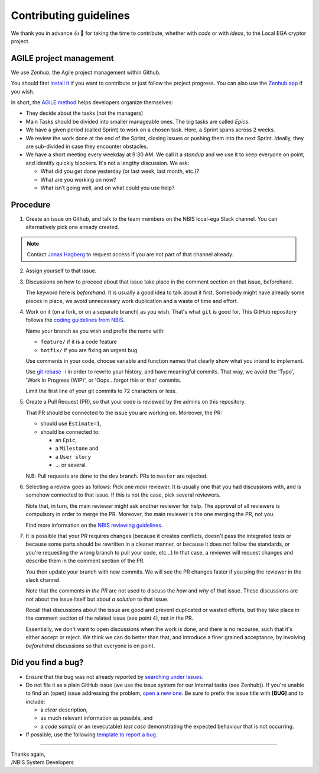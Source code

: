 .. role:: bolditalic
    :class: bolditalic

=======================
Contributing guidelines
=======================

We thank you in advance |thumbup| |tada| for taking the time to
contribute, whether with *code* or with *ideas*, to the Local EGA cryptor
project.

------------------------
AGILE project management
------------------------

We use *Zenhub*, the Agile project management within Github.

You should first `install it`_ if you want to contribute or just follow the project progress.
You can also use the `Zenhub app`_ if you wish.

In short, the `AGILE method`_ helps developers organize themselves:

* They decide about the tasks (not the managers)
* Main Tasks should be divided into smaller manageable ones. The big
  tasks are called *Epics*.
* We have a given period (called Sprint) to work on a chosen
  task. Here, a Sprint spans across 2 weeks.
* We review the work done at the end of the Sprint, closing issues or
  pushing them into the next Sprint. Ideally, they are sub-divided in
  case they encounter obstacles.
* We have a short meeting every weekday at 9:30 AM. We call it a
  *standup* and we use it to keep everyone on point, and identify
  quickly blockers. It's not a lengthy discussion. We ask:

  - What did you get done yesterday (or last week, last month, etc.)?
  - What are you working on now?
  - What isn’t going well, and on what could you use help?

---------
Procedure
---------

1. Create an issue on Github, and talk to the team members on the NBIS
   local-ega Slack channel. You can alternatively pick one already
   created.

.. note::
   Contact `Jonas Hagberg`_ to request access if you are not part of that channel already.


2. Assign yourself to that issue.

#. Discussions on how to proceed about that issue take place in the
   comment section on that issue, beforehand.

   The keyword here is *beforehand*. It is usually a good idea to talk
   about it first. Somebody might have already some pieces in place,
   we avoid unnecessary work duplication and a waste of time and
   effort.

#. Work on it (on a fork, or on a separate branch) as you wish. That's
   what ``git`` is good for. This GitHub repository follows
   the `coding guidelines from NBIS`_.

   Name your branch as you wish and prefix the name with:

   * ``feature/`` if it is a code feature
   * ``hotfix/`` if you are fixing an urgent bug

   Use comments in your code, choose variable and function names that
   clearly show what you intend to implement.

   Use `git rebase -i`_ in
   order to rewrite your history, and have meaningful commits.  That
   way, we avoid the 'Typo', 'Work In Progress (WIP)', or
   'Oops...forgot this or that' commits.

   Limit the first line of your git commits to 72 characters or less.


#. Create a Pull Request (PR), so that your code is reviewed by the
   admins on this repository.

   That PR should be connected to the issue you are working on.
   Moreover, the PR:

   - should use ``Estimate=1``,
   - should be connected to:

     * an ``Epic``,
     * a ``Milestone`` and
     * a ``User story``
     * ... or several.

   N.B: Pull requests are done to the ``dev`` branch. PRs to ``master`` are rejected.

#. Selecting a review goes as follows: Pick one *main* reviewer.  It
   is usually one that you had discussions with, and is somehow
   connected to that issue. If this is not the case, pick several reviewers.

   Note that, in turn, the main reviewer might ask another reviewer
   for help. The approval of all reviewers is compulsory in order to
   merge the PR. Moreover, the main reviewer is the one merging the
   PR, not you.

   Find more information on the `NBIS reviewing guidelines`_.


#. It is possible that your PR requires changes (because it creates
   conflicts, doesn't pass the integrated tests or because some parts
   should be rewritten in a cleaner manner, or because it does not
   follow the standards, or you're requesting the wrong branch to pull
   your code, etc...) In that case, a reviewer will request changes
   and describe them in the comment section of the PR.

   You then update your branch with new commits. We will see the PR
   changes faster if you ping the reviewer in the slack channel.

   Note that the comments *in the PR* are not used to discuss the
   *how* and *why* of that issue. These discussions are not about the
   issue itself but about *a solution* to that issue.

   Recall that discussions about the issue are good and prevent
   duplicated or wasted efforts, but they take place in the comment
   section of the related issue (see point 4), not in the PR.

   Essentially, we don't want to open discussions when the work is
   done, and there is no recourse, such that it's either accept or
   reject. We think we can do better than that, and introduce a finer
   grained acceptance, by involving *beforehand* discussions so that
   everyone is on point.



-------------------
Did you find a bug?
-------------------

* Ensure that the bug was not already reported by `searching under Issues`_.

* Do :bolditalic:`not` file it as a plain GitHub issue (we use the
  issue system for our internal tasks (see Zenhub)).  If you're unable
  to find an (open) issue addressing the problem, `open a new one`_.
  Be sure to prefix the issue title with **[BUG]** and to include:

  - a *clear* description,
  - as much relevant information as possible, and
  - a *code sample* or an (executable) *test case* demonstrating the expected behaviour that is not occurring.

* If possible, use the following `template to report a bug`_.

.. todo:: Make that template


----

| Thanks again,
| /NBIS System Developers

.. _Zenhub: https://www.zenhub.com
.. _install it: https://www.zenhub.com/extension
.. _Zenhub app: https://app.zenhub.com
.. _AGILE method: https://www.zenhub.com/blog/how-to-use-github-agile-project-management
.. _Jonas Hagberg: https://nbis.se/about/staff/jonas-hagberg/
.. _coding guidelines from NBIS: https://github.com/NBISweden/development-guidelines
.. _git rebase -i: https://git-scm.com/book/en/v2/Git-Tools-Rewriting-History
.. _NBIS reviewing guidelines: https://github.com/NBISweden/development-guidelines#how-we-do-code-reviews
.. _searching under Issues: https://github.com/NBISweden/LocalEGA-cryptor/issues?utf8=%E2%9C%93&q=is%3Aissue%20label%3Abug%20%5BBUG%5D%20in%3Atitle
.. _open a new one: https://github.com/NBISweden/LocalEGA-cryptor/issues/new?title=%5BBUG%5D
.. _template to report a bug: todo
.. |tada| unicode:: U+1f389
.. |thumbup| unicode:: U+1f44d
